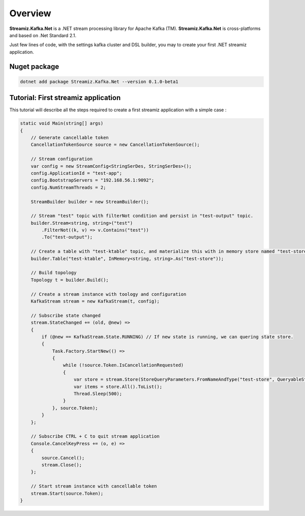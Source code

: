 Overview
=============================================

.. image:: assets/logo-kafka-stream-net.png
   :width: 200
   :align: center

**Streamiz.Kafka.Net** is a .NET stream processing library for Apache Kafka (TM).
**Streamiz.Kafka.Net** is cross-platforms and based on .Net Standard 2.1.

Just few lines of code, with the settings kafka cluster and DSL builder, you may to create your first .NET streamiz application.

Nuget package
----------------------

.. code-block:: shell

    dotnet add package Streamiz.Kafka.Net --version 0.1.0-beta1


Tutorial: First streamiz application
----------------------------------------

This tutorial will describe all the steps required to create a first streamiz application with a simple case :

.. code-block:: csharp

    static void Main(string[] args)
    {
        // Generate cancellable token
        CancellationTokenSource source = new CancellationTokenSource();

        // Stream configuration
        var config = new StreamConfig<StringSerDes, StringSerDes>();
        config.ApplicationId = "test-app";
        config.BootstrapServers = "192.168.56.1:9092";
        config.NumStreamThreads = 2;

        StreamBuilder builder = new StreamBuilder();

        // Stream "test" topic with filterNot condition and persist in "test-output" topic.
        builder.Stream<string, string>("test")
            .FilterNot((k, v) => v.Contains("test"))
            .To("test-output");

        // Create a table with "test-ktable" topic, and materialize this with in memory store named "test-store"
        builder.Table("test-ktable", InMemory<string, string>.As("test-store"));

        // Build topology
        Topology t = builder.Build();

        // Create a stream instance with toology and configuration
        KafkaStream stream = new KafkaStream(t, config);

        // Subscribe state changed
        stream.StateChanged += (old, @new) =>
        {
            if (@new == KafkaStream.State.RUNNING) // If new state is running, we can quering state store.
            {
                Task.Factory.StartNew(() =>
                {
                    while (!source.Token.IsCancellationRequested)
                    {
                        var store = stream.Store(StoreQueryParameters.FromNameAndType("test-store", QueryableStoreTypes.KeyValueStore<string, string>()));
                        var items = store.All().ToList();
                        Thread.Sleep(500);
                    }
                }, source.Token);
            }
        };

        // Subscribe CTRL + C to quit stream application
        Console.CancelKeyPress += (o, e) =>
        {
            source.Cancel();
            stream.Close();
        };

        // Start stream instance with cancellable token
        stream.Start(source.Token);
    }